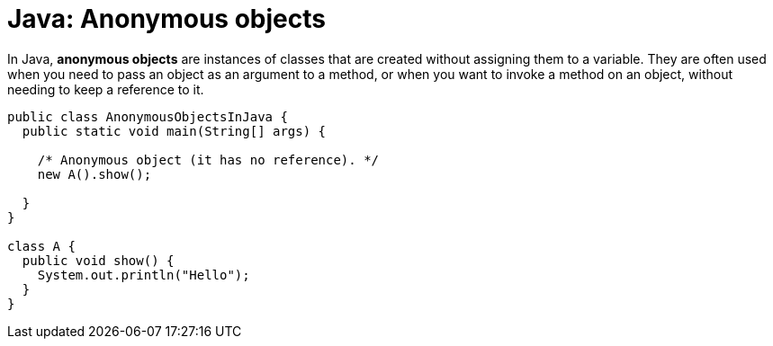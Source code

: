 = Java: Anonymous objects

In Java, *anonymous objects* are instances of classes that are created without assigning them to a variable. They are often used when you need to pass an object as an argument to a method, or when you want to invoke a method on an object, without needing to keep a reference to it.

[source,java]
----
public class AnonymousObjectsInJava {
  public static void main(String[] args) {

    /* Anonymous object (it has no reference). */
    new A().show();

  }
}

class A {
  public void show() {
    System.out.println("Hello");
  }
}
----
